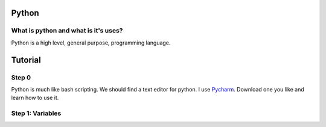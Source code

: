 .. _python:

Python
======

What is python and what is it's uses?
-------------------------------------
Python is a high level, general purpose, programming language.

Tutorial
========
Step 0
------
Python is much like bash scripting. We should find a text editor for python. I use `Pycharm <https://www.jetbrains.com/pycharm/download/>`_. Download one you like and learn how to use it.

Step 1: Variables
-----------------

.. image:: step1python_rtd.png
        :align: center
        :height: 400 px
        :width: 400 px
        :alt: Variables
